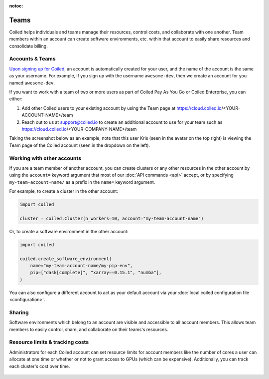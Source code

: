 :notoc:

=====
Teams
=====

Coiled helps individuals and teams manage their resources, control costs, and
collaborate with one another. Team members within an account can create software
environments, etc. within that account to easily share
resources and consolidate billing.

Accounts & Teams
----------------

`Upon signing up for Coiled <https://cloud.coiled.io/signup>`_, an account is
automatically created for your user, and the name of the account is the same as
your username. For example, if you sign up with the username ``awesome-dev``,
then we create an account for you named ``awesome-dev``.

If you want to work with a team of two or more users as part of Coiled
Pay As You Go or Coiled Enterprise, you can either:

1. Add other Coiled users to your existing account by using the Team page at
   https://cloud.coiled.io/<YOUR-ACCOUNT-NAME>/team

2. Reach out to us at support@coiled.io to create an additional account to use
   for your team such as https://cloud.coiled.io/<YOUR-COMPANY-NAME>/team

Taking the screenshot below as an example, note that this user Kris (seen in the
avatar on the top right) is viewing the Team page of the Coiled account (seen in
the dropdown on the left).

.. figure:: images/team-management.png

Working with other accounts
---------------------------

If you are a team member of another account, you can create clusters or any
other resources in the other account by using the ``account=`` keyword argument
that most of our :doc:`API commands <api>` accept, or by specifying
``my-team-account-name/`` as a prefix in the ``name=`` keyword argument.

For example, to create a cluster in the other account:

.. code-block:: python

   import coiled

   cluster = coiled.Cluster(n_workers=10, account="my-team-account-name")

Or, to create a software environment in the other account:

.. code-block:: python

   import coiled

   coiled.create_software_environment(
       name="my-team-account-name/my-pip-env",
       pip=["dask[complete]", "xarray==0.15.1", "numba"],
   )

You can also configure a different account to act as your default account via
your :doc:`local coiled configuration file <configuration>`.


Sharing
-------

Software environments which belong to an account are
visible and accessible to all account members. This allows team members to
easily control, share, and collaborate on their teams's resources.


Resource limits & tracking costs
--------------------------------

Administrators for each Coiled account can set resource limits for account
members like the number of cores a user can allocate at one time or whether or
not to grant access to GPUs (which can be expensive). Additionally, you can
track each cluster's cost over time.

.. figure:: images/clusters-table.png
